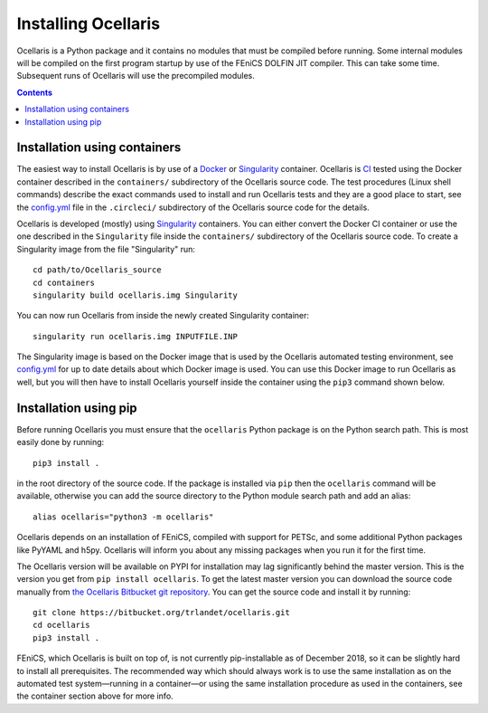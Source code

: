 Installing Ocellaris
--------------------

Ocellaris is a Python package and it contains no modules that must be compiled
before running. Some internal modules will be compiled on the first program
startup by use of the FEniCS DOLFIN JIT compiler. This can take some time.
Subsequent runs of Ocellaris will use the precompiled modules.


.. contents:: Contents
    :local:


.. _label-containers:

Installation using containers
.............................

The easiest way to install Ocellaris is by use of a Docker_ or Singularity_
container. Ocellaris is CI_ tested using the Docker container described in
the ``containers/`` subdirectory of the Ocellaris source code. The test
procedures (Linux shell commands) describe the exact commands used to
install and run Ocellaris tests and they are a good place to start, see the
`config.yml`_ file in the ``.circleci/`` subdirectory of the Ocellaris source
code for the details.  

Ocellaris is developed (mostly) using Singularity_ containers. You can either
convert the Docker CI container or use the one described in the ``Singularity``
file inside the ``containers/`` subdirectory of the Ocellaris source code.
To create a Singularity image from the file "Singularity" run::

  cd path/to/Ocellaris_source
  cd containers
  singularity build ocellaris.img Singularity

You can now run Ocellaris from inside the newly created Singularity container::

  singularity run ocellaris.img INPUTFILE.INP

The Singularity image is based on the Docker image that is used by the Ocellaris
automated testing environment, see `config.yml`_ for up to date details about
which Docker image is used. You can use this Docker image to run Ocellaris as
well, but you will then have to install Ocellaris yourself inside the container
using the ``pip3`` command shown below.


Installation using pip
......................

Before running Ocellaris you must ensure that the ``ocellaris`` Python package
is on the Python search path. This is most easily done by running::

    pip3 install .
   
in the root directory of the source code. If the package is installed via
``pip`` then the ``ocellaris`` command will be available, otherwise you can
add the source directory to the Python module search path and add an alias::

    alias ocellaris="python3 -m ocellaris"

Ocellaris depends on an installation of FEniCS, compiled with support for
PETSc, and some additional Python packages like PyYAML and h5py. Ocellaris will
inform you about any missing packages when you run it for the first time.

The Ocellaris version will be available on PYPI for installation may lag 
significantly behind the master version. This is the version you get from
``pip install ocellaris``. To get the latest master version you can 
download the source code manually from  `the Ocellaris Bitbucket git repository
<https://bitbucket.org/trlandet/ocellaris/src>`_. You can get the source code
and install it by running::

  git clone https://bitbucket.org/trlandet/ocellaris.git
  cd ocellaris
  pip3 install .

FEniCS, which Ocellaris is built on top of, is not currently pip-installable
as of December 2018, so it can be slightly hard to install all prerequisites.
The recommended way which should always work is to use the same installation as
on the automated test system—running in a container—or using the same
installation procedure as used in the containers, see the container section
above for more info. 


.. _config.yml: https://bitbucket.org/trlandet/ocellaris/src/master/.circleci/config.yml
.. _Singularity: http://singularity.lbl.gov/
.. _Docker: https://www.docker.com/
.. _CI: https://circleci.com/bb/trlandet/ocellaris/tree/master


